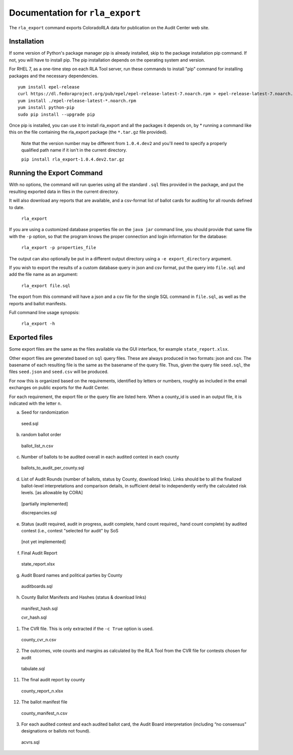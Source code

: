 Documentation for ``rla_export``
================================

The ``rla_export`` command exports ColoradoRLA data for publication
on the Audit Center web site.

Installation
------------

If some version of Python's package manager pip is already installed, skip to the package installation pip command. If not, you will have to install pip. The pip installation depends on the operating system and version.

For RHEL 7, as a one-time step on each RLA Tool server, run these commands to install
"pip" command for installing packages and the necessary dependencies.

::

    yum install epel-release
    curl https://dl.fedoraproject.org/pub/epel/epel-release-latest-7.noarch.rpm > epel-release-latest-7.noarch.rpm
    yum install ./epel-release-latest-*.noarch.rpm
    yum install python-pip
    sudo pip install --upgrade pip


Once pip is installed, you can use it to install rla_export and all the packages it depends on, by
* running a command like this on the file containing the rla_export package (the ``*.tar.gz`` file provided).
  Note that the version number may be different from ``1.0.4.dev2`` and you'll need to specify a
  properly qualified path name if it isn't in the current directory.

  ``pip install rla_export-1.0.4.dev2.tar.gz``

Running the Export Command
--------------------------

With no options, the command will run queries using
all the standard ``.sql`` files provided in the package, and
put the resulting exported data in files in the current directory.

It will also download any reports that are available, and a csv-format
list of ballot cards for auditing for all rounds defined to date.

  ``rla_export``

If you are using a customized database properties file on the ``java jar``
command line, you should provide that same file with the ``-p`` option,
so that the program knows the proper connection and login information for the database:

  ``rla_export -p properties_file``

The output can also optionally be put in a different output directory
using a ``-e export_directory`` argument.

If you wish to export the results of a custom database query in json and csv format, put the query into ``file.sql`` and add the file name as an argument:

  ``rla_export file.sql``

The export from this command will have a json and a csv file for the single SQL command in ``file.sql``, as well as the reports and ballot manifests.

Full command line usage synopsis:

  ``rla_export -h``

Exported files
--------------

Some export files are the same as the files available via the GUI interface,
for example ``state_report.xlsx``.

Other export files are generated based on ``sql`` query files.
These are always produced in two formats: json and csv.
The basename of each resulting file is the same as the basename of the query file.
Thus, given the query file ``seed.sql``, the files ``seed.json`` and ``seed.csv``
will be produced.

For now this is organized based on the requirements, identified by letters or numbers,
roughly as included in the email exchanges on public exports for the Audit Center.

For each requirement, the export file or the query file are listed here.
When a county_id is used in an output file, it is indicated with the letter ``n``.

a. Seed for randomization

  seed.sql

b. random ballot order

  ballot_list_n.csv

c. Number of ballots to be audited overall in each audited contest in each county

  ballots_to_audit_per_county.sql

d. List of Audit Rounds (number of ballots, status by
   County, download links). Links should be to all the finalized
   ballot-level interpretations and comparison details, in sufficient
   detail to independently verify the calculated risk levels. [as allowable
   by CORA]

  [partially implemented]

  discrepancies.sql

e. Status (audit required, audit in progress, audit
   complete, hand count required,, hand count complete) by audited contest
   (i.e., contest "selected for audit" by SoS

  [not yet implemented]

f. Final Audit Report

  state_report.xlsx

g. Audit Board names and political parties by County

  auditboards.sql

h. County Ballot Manifests and Hashes (status & download links)

  manifest_hash.sql

  cvr_hash.sql

1. The CVR file. This is only extracted if the ``-c True`` option is used.

  county_cvr_n.csv

2. The outcomes, vote counts and margins as calculated by the RLA
   Tool from the CVR file for contests chosen for audit

  tabulate.sql

11. The final audit report by county

  county_report_n.xlsx

12. The ballot manifest file

  county_manifest_n.csv

03. For each audited contest and each audited ballot card, the Audit
    Board interpretation (including “no consensus” designations or
    ballots not found).

  acvrs.sql
